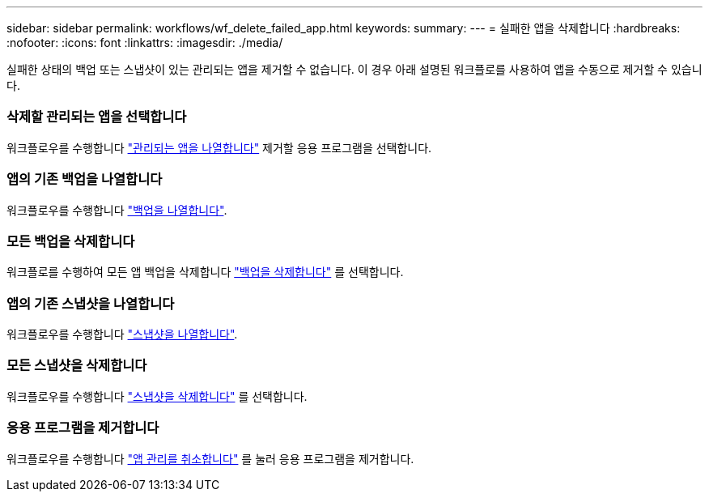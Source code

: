 ---
sidebar: sidebar 
permalink: workflows/wf_delete_failed_app.html 
keywords:  
summary:  
---
= 실패한 앱을 삭제합니다
:hardbreaks:
:nofooter: 
:icons: font
:linkattrs: 
:imagesdir: ./media/


[role="lead"]
실패한 상태의 백업 또는 스냅샷이 있는 관리되는 앱을 제거할 수 없습니다. 이 경우 아래 설명된 워크플로를 사용하여 앱을 수동으로 제거할 수 있습니다.



=== 삭제할 관리되는 앱을 선택합니다

워크플로우를 수행합니다 link:wf_list_man_apps.html["관리되는 앱을 나열합니다"] 제거할 응용 프로그램을 선택합니다.



=== 앱의 기존 백업을 나열합니다

워크플로우를 수행합니다 link:wf_list_backups.html["백업을 나열합니다"].



=== 모든 백업을 삭제합니다

워크플로를 수행하여 모든 앱 백업을 삭제합니다 link:wf_delete_backup.html["백업을 삭제합니다"] 를 선택합니다.



=== 앱의 기존 스냅샷을 나열합니다

워크플로우를 수행합니다 link:wf_list_snapshots.html["스냅샷을 나열합니다"].



=== 모든 스냅샷을 삭제합니다

워크플로우를 수행합니다 link:wf_delete_snapshot.html["스냅샷을 삭제합니다"] 를 선택합니다.



=== 응용 프로그램을 제거합니다

워크플로우를 수행합니다 link:wf_unmanage_app.html["앱 관리를 취소합니다"] 를 눌러 응용 프로그램을 제거합니다.
